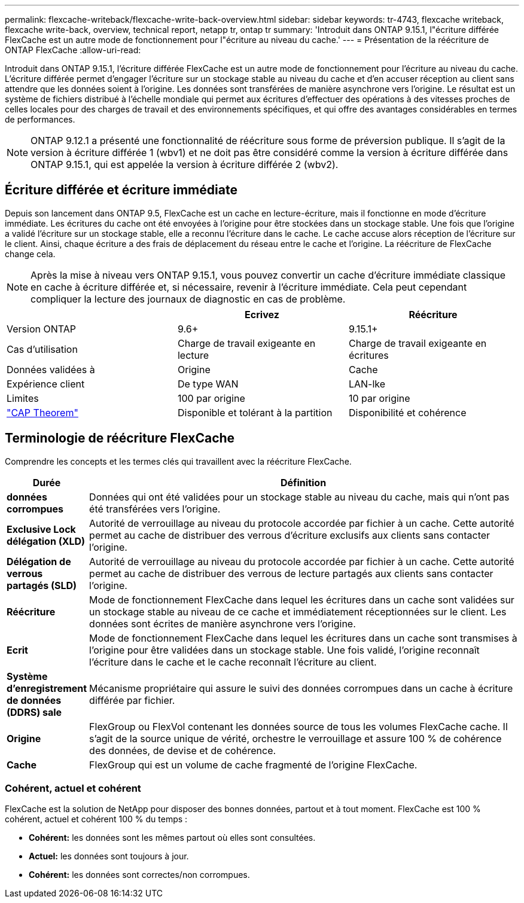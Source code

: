 ---
permalink: flexcache-writeback/flexcache-write-back-overview.html 
sidebar: sidebar 
keywords: tr-4743, flexcache writeback, flexcache write-back, overview, technical report, netapp tr, ontap tr 
summary: 'Introduit dans ONTAP 9.15.1, l"écriture différée FlexCache est un autre mode de fonctionnement pour l"écriture au niveau du cache.' 
---
= Présentation de la réécriture de ONTAP FlexCache
:allow-uri-read: 


[role="lead"]
Introduit dans ONTAP 9.15.1, l'écriture différée FlexCache est un autre mode de fonctionnement pour l'écriture au niveau du cache. L'écriture différée permet d'engager l'écriture sur un stockage stable au niveau du cache et d'en accuser réception au client sans attendre que les données soient à l'origine. Les données sont transférées de manière asynchrone vers l'origine. Le résultat est un système de fichiers distribué à l'échelle mondiale qui permet aux écritures d'effectuer des opérations à des vitesses proches de celles locales pour des charges de travail et des environnements spécifiques, et qui offre des avantages considérables en termes de performances.


NOTE: ONTAP 9.12.1 a présenté une fonctionnalité de réécriture sous forme de préversion publique. Il s'agit de la version à écriture différée 1 (wbv1) et ne doit pas être considéré comme la version à écriture différée dans ONTAP 9.15.1, qui est appelée la version à écriture différée 2 (wbv2).



== Écriture différée et écriture immédiate

Depuis son lancement dans ONTAP 9.5, FlexCache est un cache en lecture-écriture, mais il fonctionne en mode d'écriture immédiate. Les écritures du cache ont été envoyées à l'origine pour être stockées dans un stockage stable. Une fois que l'origine a validé l'écriture sur un stockage stable, elle a reconnu l'écriture dans le cache. Le cache accuse alors réception de l'écriture sur le client. Ainsi, chaque écriture a des frais de déplacement du réseau entre le cache et l'origine. La réécriture de FlexCache change cela.


NOTE: Après la mise à niveau vers ONTAP 9.15.1, vous pouvez convertir un cache d'écriture immédiate classique en cache à écriture différée et, si nécessaire, revenir à l'écriture immédiate. Cela peut cependant compliquer la lecture des journaux de diagnostic en cas de problème.

|===
|  | Ecrivez | Réécriture 


| Version ONTAP | 9.6+ | 9.15.1+ 


| Cas d'utilisation | Charge de travail exigeante en lecture | Charge de travail exigeante en écritures 


| Données validées à | Origine | Cache 


| Expérience client | De type WAN | LAN-lke 


| Limites | 100 par origine | 10 par origine 


| https://en.wikipedia.org/wiki/CAP_theorem["CAP Theorem"^] | Disponible et tolérant à la partition | Disponibilité et cohérence 
|===


== Terminologie de réécriture FlexCache

Comprendre les concepts et les termes clés qui travaillent avec la réécriture FlexCache.

[cols="12%,88%"]
|===
| Durée | Définition 


| [[données-sales]]*données corrompues* | Données qui ont été validées pour un stockage stable au niveau du cache, mais qui n'ont pas été transférées vers l'origine. 


| *Exclusive Lock délégation (XLD)* | Autorité de verrouillage au niveau du protocole accordée par fichier à un cache. Cette autorité permet au cache de distribuer des verrous d'écriture exclusifs aux clients sans contacter l'origine. 


| *Délégation de verrous partagés (SLD)* | Autorité de verrouillage au niveau du protocole accordée par fichier à un cache. Cette autorité permet au cache de distribuer des verrous de lecture partagés aux clients sans contacter l'origine. 


| *Réécriture* | Mode de fonctionnement FlexCache dans lequel les écritures dans un cache sont validées sur un stockage stable au niveau de ce cache et immédiatement réceptionnées sur le client. Les données sont écrites de manière asynchrone vers l'origine. 


| *Ecrit* | Mode de fonctionnement FlexCache dans lequel les écritures dans un cache sont transmises à l'origine pour être validées dans un stockage stable. Une fois validé, l'origine reconnaît l'écriture dans le cache et le cache reconnaît l'écriture au client. 


| *Système d'enregistrement de données (DDRS) sale* | Mécanisme propriétaire qui assure le suivi des données corrompues dans un cache à écriture différée par fichier. 


| *Origine* | FlexGroup ou FlexVol contenant les données source de tous les volumes FlexCache cache. Il s'agit de la source unique de vérité, orchestre le verrouillage et assure 100 % de cohérence des données, de devise et de cohérence. 


| *Cache* | FlexGroup qui est un volume de cache fragmenté de l'origine FlexCache. 
|===


=== Cohérent, actuel et cohérent

FlexCache est la solution de NetApp pour disposer des bonnes données, partout et à tout moment. FlexCache est 100 % cohérent, actuel et cohérent 100 % du temps :

* *Cohérent:* les données sont les mêmes partout où elles sont consultées.
* *Actuel:* les données sont toujours à jour.
* *Cohérent:* les données sont correctes/non corrompues.

